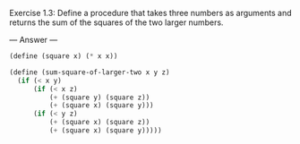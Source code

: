 Exercise 1.3: Define a procedure that takes three numbers as arguments and returns the sum of the squares of the two larger numbers.

--- Answer ---

#+BEGIN_SRC scheme
(define (square x) (* x x))

(define (sum-square-of-larger-two x y z)
  (if (< x y)
      (if (< x z)
          (+ (square y) (square z))
          (+ (square x) (square y)))
      (if (< y z)
          (+ (square x) (square z))
          (+ (square x) (square y)))))
#+END_SRC
